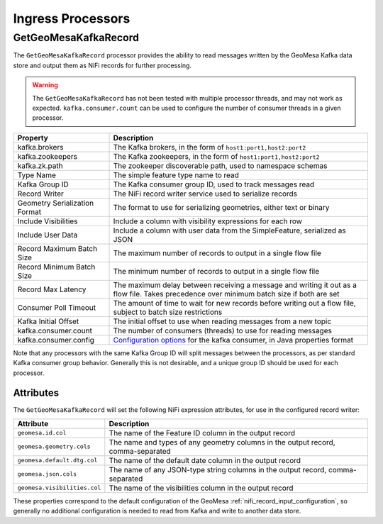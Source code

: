 Ingress Processors
------------------

GetGeoMesaKafkaRecord
~~~~~~~~~~~~~~~~~~~~~

The ``GetGeoMesaKafkaRecord`` processor provides the ability to read messages written by the GeoMesa Kafka data store
and output them as NiFi records for further processing.

.. warning::

  The ``GetGeoMesaKafkaRecord`` has not been tested with multiple processor threads, and may not work as expected.
  ``kafka.consumer.count`` can be used to configure the number of consumer threads in a given processor.

+-------------------------------+----------------------------------------------------------------------------------------+
| Property                      | Description                                                                            |
+===============================+========================================================================================+
| kafka.brokers                 | The Kafka brokers, in the form of ``host1:port1,host2:port2``                          |
+-------------------------------+----------------------------------------------------------------------------------------+
| kafka.zookeepers              | The Kafka zookeepers, in the form of ``host1:port1,host2:port2``                       |
+-------------------------------+----------------------------------------------------------------------------------------+
| kafka.zk.path                 | The zookeeper discoverable path, used to namespace schemas                             |
+-------------------------------+----------------------------------------------------------------------------------------+
| Type Name                     | The simple feature type name to read                                                   |
+-------------------------------+----------------------------------------------------------------------------------------+
| Kafka Group ID                | The Kafka consumer group ID, used to track messages read                               |
+-------------------------------+----------------------------------------------------------------------------------------+
| Record Writer                 | The NiFi record writer service used to serialize records                               |
+-------------------------------+----------------------------------------------------------------------------------------+
| Geometry Serialization Format | The format to use for serializing geometries, either text or binary                    |
+-------------------------------+----------------------------------------------------------------------------------------+
| Include Visibilities          | Include a column with visibility expressions for each row                              |
+-------------------------------+----------------------------------------------------------------------------------------+
| Include User Data             | Include a column with user data from the SimpleFeature, serialized as JSON             |
+-------------------------------+----------------------------------------------------------------------------------------+
| Record Maximum Batch Size     | The maximum number of records to output in a single flow file                          |
+-------------------------------+----------------------------------------------------------------------------------------+
| Record Minimum Batch Size     | The minimum number of records to output in a single flow file                          |
+-------------------------------+----------------------------------------------------------------------------------------+
| Record Max Latency            | The maximum delay between receiving a message and writing it out as a flow file.       |
|                               | Takes precedence over minimum batch size if both are set                               |
+-------------------------------+----------------------------------------------------------------------------------------+
| Consumer Poll Timeout         | The amount of time to wait for new records before writing out a flow file,             |
|                               | subject to batch size restrictions                                                     |
+-------------------------------+----------------------------------------------------------------------------------------+
| Kafka Initial Offset          | The initial offset to use when reading messages from a new topic                       |
+-------------------------------+----------------------------------------------------------------------------------------+
| kafka.consumer.count          | The number of consumers (threads) to use for reading messages                          |
+-------------------------------+----------------------------------------------------------------------------------------+
| kafka.consumer.config         | `Configuration options <https://kafka.apache.org/documentation.html#consumerconfigs>`_ |
|                               | for the kafka consumer, in Java properties format                                      |
+-------------------------------+----------------------------------------------------------------------------------------+

Note that any processors with the same Kafka Group ID will split messages between the processors, as per standard
Kafka consumer group behavior. Generally this is not desirable, and a unique group ID should be used for each
processor.

Attributes
^^^^^^^^^^

The ``GetGeoMesaKafkaRecord`` will set the following NiFi expression attributes, for use in the configured record writer:

+-------------------------------+---------------------------------------------------------------------------------------+
| Attribute                     | Description                                                                           |
+===============================+=======================================================================================+
| ``geomesa.id.col``            | The name of the Feature ID column in the output record                                |
+-------------------------------+---------------------------------------------------------------------------------------+
| ``geomesa.geometry.cols``     | The name and types of any geometry columns in the output record, comma-separated      |
+-------------------------------+---------------------------------------------------------------------------------------+
| ``geomesa.default.dtg.col``   | The name of the default date column in the output record                              |
+-------------------------------+---------------------------------------------------------------------------------------+
| ``geomesa.json.cols``         | The name of any JSON-type string columns in the output record, comma-separated        |
+-------------------------------+---------------------------------------------------------------------------------------+
| ``geomesa.visibilities.col``  | The name of the visibilities column in the output record                              |
+-------------------------------+---------------------------------------------------------------------------------------+

These properties correspond to the default configuration of the GeoMesa :ref:`nifi_record_input_configuration`,
so generally no additional configuration is needed to read from Kafka and write to another data store.

